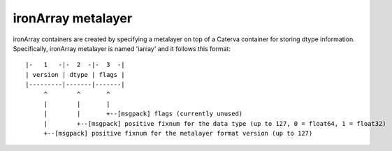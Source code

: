 ironArray metalayer
+++++++++++++++++++

ironArray containers are created by specifying a metalayer on top of a Caterva container for storing
dtype information.  Specifically, ironArray metalayer is named 'iarray' and it follows this format::

    |-   1   -|-  2  -|-  3  -|
    | version | dtype | flags |
    |---------|-------|-------|
         ^        ^       ^
         |        |       |
         |        |       +--[msgpack] flags (currently unused)
         |        +--[msgpack] positive fixnum for the data type (up to 127, 0 = float64, 1 = float32)
         +--[msgpack] positive fixnum for the metalayer format version (up to 127)
